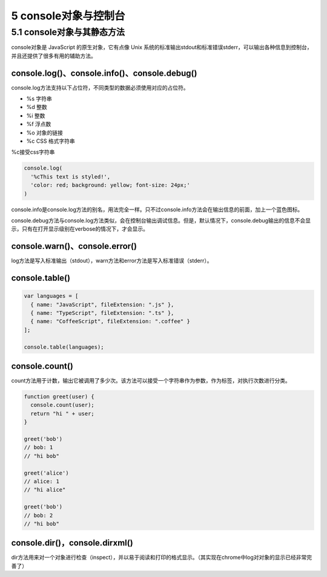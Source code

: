 5 console对象与控制台
=====================

5.1 console对象与其静态方法
---------------------------

console对象是 JavaScript 的原生对象，它有点像 Unix
系统的标准输出stdout和标准错误stderr，可以输出各种信息到控制台，并且还提供了很多有用的辅助方法。

console.log()、console.info()、console.debug()
~~~~~~~~~~~~~~~~~~~~~~~~~~~~~~~~~~~~~~~~~~~~~~

console.log方法支持以下占位符，不同类型的数据必须使用对应的占位符。

-  %s 字符串
-  %d 整数
-  %i 整数
-  %f 浮点数
-  %o 对象的链接
-  %c CSS 格式字符串

%c接受css字符串

.. code:: js

   console.log(
     '%cThis text is styled!',
     'color: red; background: yellow; font-size: 24px;'
   )

console.info是console.log方法的别名，用法完全一样。只不过console.info方法会在输出信息的前面，加上一个蓝色图标。

console.debug方法与console.log方法类似，会在控制台输出调试信息。但是，默认情况下，console.debug输出的信息不会显示，只有在打开显示级别在verbose的情况下，才会显示。

console.warn()、console.error()
~~~~~~~~~~~~~~~~~~~~~~~~~~~~~~~

log方法是写入标准输出（stdout），warn方法和error方法是写入标准错误（stderr）。

console.table()
~~~~~~~~~~~~~~~

.. code:: js

   var languages = [
     { name: "JavaScript", fileExtension: ".js" },
     { name: "TypeScript", fileExtension: ".ts" },
     { name: "CoffeeScript", fileExtension: ".coffee" }
   ];

   console.table(languages);

console.count()
~~~~~~~~~~~~~~~

count方法用于计数，输出它被调用了多少次。该方法可以接受一个字符串作为参数，作为标签，对执行次数进行分类。

.. code:: js

   function greet(user) {
     console.count(user);
     return "hi " + user;
   }

   greet('bob')
   // bob: 1
   // "hi bob"

   greet('alice')
   // alice: 1
   // "hi alice"

   greet('bob')
   // bob: 2
   // "hi bob"

console.dir()，console.dirxml()
~~~~~~~~~~~~~~~~~~~~~~~~~~~~~~~

dir方法用来对一个对象进行检查（inspect），并以易于阅读和打印的格式显示。（其实现在chrome中log对对象的显示已经非常完善了）
